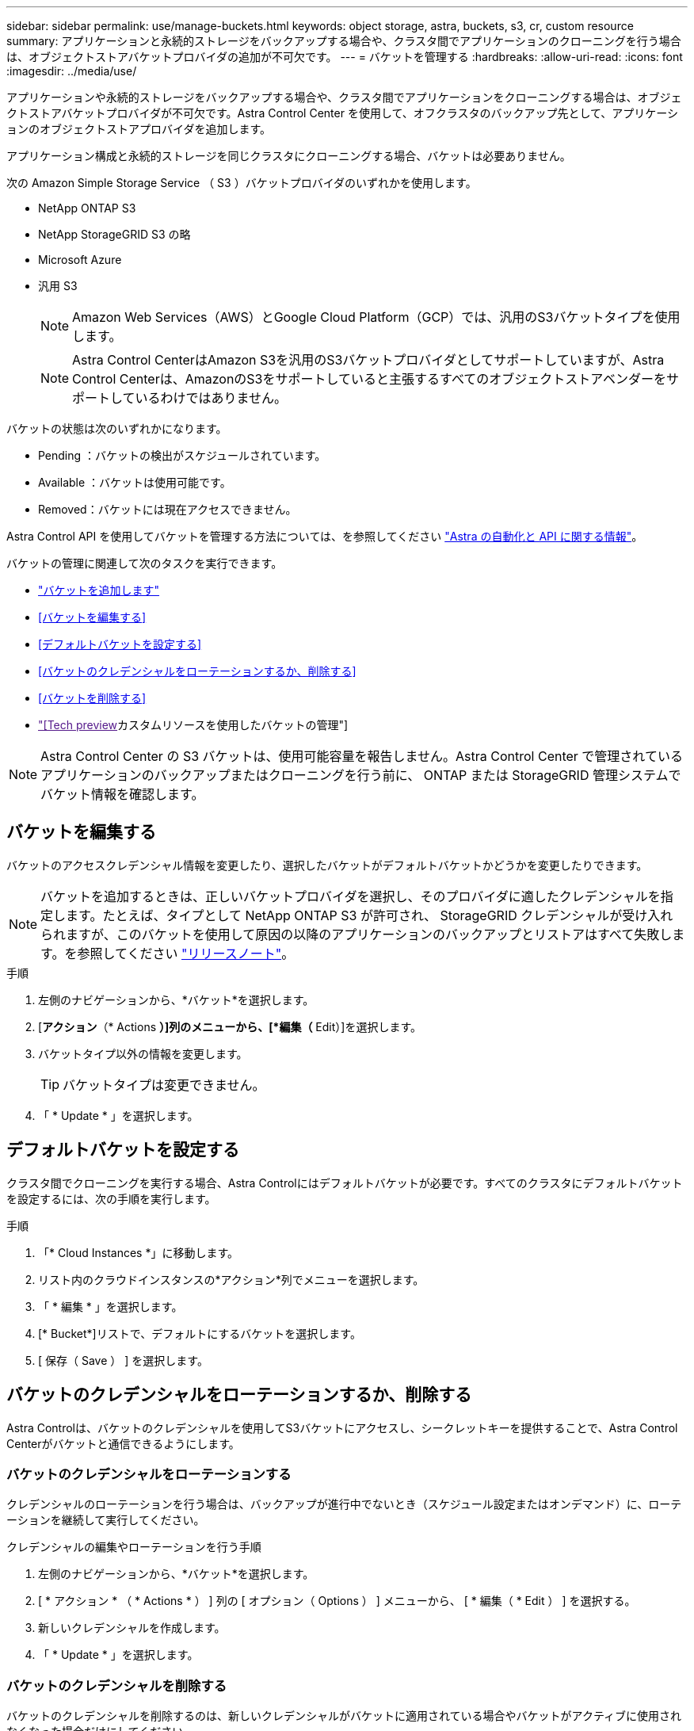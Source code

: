 ---
sidebar: sidebar 
permalink: use/manage-buckets.html 
keywords: object storage, astra, buckets, s3, cr, custom resource 
summary: アプリケーションと永続的ストレージをバックアップする場合や、クラスタ間でアプリケーションのクローニングを行う場合は、オブジェクトストアバケットプロバイダの追加が不可欠です。 
---
= バケットを管理する
:hardbreaks:
:allow-uri-read: 
:icons: font
:imagesdir: ../media/use/


[role="lead"]
アプリケーションや永続的ストレージをバックアップする場合や、クラスタ間でアプリケーションをクローニングする場合は、オブジェクトストアバケットプロバイダが不可欠です。Astra Control Center を使用して、オフクラスタのバックアップ先として、アプリケーションのオブジェクトストアプロバイダを追加します。

アプリケーション構成と永続的ストレージを同じクラスタにクローニングする場合、バケットは必要ありません。

次の Amazon Simple Storage Service （ S3 ）バケットプロバイダのいずれかを使用します。

* NetApp ONTAP S3
* NetApp StorageGRID S3 の略
* Microsoft Azure
* 汎用 S3
+

NOTE: Amazon Web Services（AWS）とGoogle Cloud Platform（GCP）では、汎用のS3バケットタイプを使用します。

+

NOTE: Astra Control CenterはAmazon S3を汎用のS3バケットプロバイダとしてサポートしていますが、Astra Control Centerは、AmazonのS3をサポートしていると主張するすべてのオブジェクトストアベンダーをサポートしているわけではありません。



バケットの状態は次のいずれかになります。

* Pending ：バケットの検出がスケジュールされています。
* Available ：バケットは使用可能です。
* Removed：バケットには現在アクセスできません。


Astra Control API を使用してバケットを管理する方法については、を参照してください link:https://docs.netapp.com/us-en/astra-automation/["Astra の自動化と API に関する情報"^]。

バケットの管理に関連して次のタスクを実行できます。

* link:../get-started/add-bucket.html["バケットを追加します"]
* <<バケットを編集する>>
* <<デフォルトバケットを設定する>>
* <<バケットのクレデンシャルをローテーションするか、削除する>>
* <<バケットを削除する>>
* link:["[Tech preview]カスタムリソースを使用したバケットの管理"]



NOTE: Astra Control Center の S3 バケットは、使用可能容量を報告しません。Astra Control Center で管理されているアプリケーションのバックアップまたはクローニングを行う前に、 ONTAP または StorageGRID 管理システムでバケット情報を確認します。



== バケットを編集する

バケットのアクセスクレデンシャル情報を変更したり、選択したバケットがデフォルトバケットかどうかを変更したりできます。


NOTE: バケットを追加するときは、正しいバケットプロバイダを選択し、そのプロバイダに適したクレデンシャルを指定します。たとえば、タイプとして NetApp ONTAP S3 が許可され、 StorageGRID クレデンシャルが受け入れられますが、このバケットを使用して原因の以降のアプリケーションのバックアップとリストアはすべて失敗します。を参照してください link:../release-notes/known-issues.html#selecting-a-bucket-provider-type-with-credentials-for-another-type-causes-data-protection-failures["リリースノート"]。

.手順
. 左側のナビゲーションから、*バケット*を選択します。
. [*アクション*（* Actions *）]列のメニューから、[*編集（* Edit）]を選択します。
. バケットタイプ以外の情報を変更します。
+

TIP: バケットタイプは変更できません。

. 「 * Update * 」を選択します。




== デフォルトバケットを設定する

クラスタ間でクローニングを実行する場合、Astra Controlにはデフォルトバケットが必要です。すべてのクラスタにデフォルトバケットを設定するには、次の手順を実行します。

.手順
. 「* Cloud Instances *」に移動します。
. リスト内のクラウドインスタンスの*アクション*列でメニューを選択します。
. 「 * 編集 * 」を選択します。
. [* Bucket*]リストで、デフォルトにするバケットを選択します。
. [ 保存（ Save ） ] を選択します。




== バケットのクレデンシャルをローテーションするか、削除する

Astra Controlは、バケットのクレデンシャルを使用してS3バケットにアクセスし、シークレットキーを提供することで、Astra Control Centerがバケットと通信できるようにします。



=== バケットのクレデンシャルをローテーションする

クレデンシャルのローテーションを行う場合は、バックアップが進行中でないとき（スケジュール設定またはオンデマンド）に、ローテーションを継続して実行してください。

.クレデンシャルの編集やローテーションを行う手順
. 左側のナビゲーションから、*バケット*を選択します。
. [ * アクション * （ * Actions * ） ] 列の [ オプション（ Options ） ] メニューから、 [ * 編集（ * Edit ） ] を選択する。
. 新しいクレデンシャルを作成します。
. 「 * Update * 」を選択します。




=== バケットのクレデンシャルを削除する

バケットのクレデンシャルを削除するのは、新しいクレデンシャルがバケットに適用されている場合やバケットがアクティブに使用されなくなった場合だけにしてください。


TIP: Astra Control に追加する最初のクレデンシャルセットは、 Astra Control がバックアップバケットの認証にクレデンシャルを使用するため、常に使用されています。バケットがアクティブな状態で使用されている場合は、これらのクレデンシャルを削除しないでください。削除すると、バックアップが失敗してバックアップが使用できなくなります。


NOTE: アクティブなバケットクレデンシャルを削除する場合は、を参照してください https://kb.netapp.com/Cloud/Astra/Control/Deleting_active_S3_bucket_credentials_leads_to_spurious_500_errors_reported_in_the_UI["バケットのクレデンシャル削除のトラブルシューティング"]。

Astra Control APIを使用してS3クレデンシャルを削除する方法については、を参照してください link:https://docs.netapp.com/us-en/astra-automation/["Astra の自動化と API に関する情報"^]。



== バケットを削除する

使用されなくなったバケットや正常でないバケットを削除することができます。これは、オブジェクトストアの設定をシンプルかつ最新の状態に保つために役立ちます。

[NOTE]
====
* デフォルトバケットを削除することはできません。そのバケットを削除する場合は、最初に別のバケットをデフォルトとして選択します。
* バケットのクラウドプロバイダの保持期間が終了する前にWrite Once Read Many（WORM）バケットを削除することはできません。WORMバケットは、バケット名の横に「Locked」と表示されます。


====
* デフォルトバケットを削除することはできません。そのバケットを削除する場合は、最初に別のバケットをデフォルトとして選択します。


.作業を開始する前に
* 開始する前に、このバケットの実行中または完了済みのバックアップがないことを確認してください。
* アクティブな保護ポリシーでバケットが使用されていないことを確認する必要があります。


あれば続けることはできません。

.手順
. 左ナビゲーションから、 * バケット * を選択します。
. [ アクション * （ Actions * ） ] メニューから、 [ * 削除（ Remove ） ] を選択します。
+

NOTE: Astra Control を使用すると、最初にバケットを使用してバックアップを実行するスケジュールポリシーが存在せず、削除しようとしているバケットにアクティブなバックアップが存在しないようにすることができます。

. 「 remove 」と入力して操作を確認します。
. 「 * Yes 、 remove bucket * 」を選択します。




== [Tech preview]カスタムリソースを使用したバケットの管理

アプリケーションクラスタでAstra Controlのカスタムリソース（CR）を使用してバケットを追加できます。アプリケーションと永続的ストレージをバックアップする場合や、クラスタ間でアプリケーションのクローニングを行う場合は、オブジェクトストアバケットプロバイダの追加が不可欠です。Astra Control は、これらのバックアップまたはクローンを、定義したオブジェクトストアバケットに格納します。カスタムリソースメソッドを使用している場合、アプリケーションのスナップショット機能にはバケットが必要です。

アプリケーション構成と永続的ストレージを同じクラスタにクローニングする場合、Astra Controlにバケットを作成する必要はありません。

Astra ControlのバケットカスタムリソースはAppVaultと呼ばれます。このCRには、保護処理でバケットを使用するために必要な設定が含まれています。

.作業を開始する前に
* Astra Control Centerで管理されているクラスタから到達できるバケットを用意します。
* バケットのクレデンシャルがあることを確認します。
* バケットが次のいずれかのタイプであることを確認します。
+
** NetApp ONTAP S3
** NetApp StorageGRID S3 の略
** Microsoft Azure
** 汎用 S3





NOTE: Amazon Web Services（AWS）では、Generic S3バケットタイプが使用されます。


NOTE: Astra Control CenterはAmazon S3を汎用のS3バケットプロバイダとしてサポートしていますが、Astra Control Centerは、AmazonのS3をサポートしていると主張するすべてのオブジェクトストアベンダーをサポートしているわけではありません。

.手順
. カスタムリソース（CR）ファイルを作成し、という名前を付けます（例： `astra-appvault.yaml`）。
. 次の属性を設定します。
+
** * metadata.name*:_（必須）_ AppVaultカスタムリソースの名前。
** * spec.prefix *：_（オプション）_ AppVaultに保存されているすべてのエンティティの名前のプレフィックスが付いたパス。
** * spec.providerConfig*:_（必須）_指定されたプロバイダを使用してAppVaultにアクセスするために必要な設定を保存します。
** * spec.providerCredentials*:_(必須)_指定されたプロバイダを使用してAppVaultにアクセスするために必要なすべての資格情報への参照を保存します。
+
*** * spec.providerCredentials.valueFromSecret*:_（オプション）_は、クレデンシャル値がシークレットから取得される必要があることを示します。
+
**** * key *：_（valueFromSecretを使用する場合は必須）_選択するシークレットの有効なキー。
**** * name *：_（valueFromSecretを使用する場合は必須）_このフィールドの値を含むシークレットの名前。同じネームスペースになければなりません。




** * spec.providerType*:_（必須）_バックアップの提供元を決定します（例：NetApp ONTAP S3、Microsoft Azure）。
+
YAMLの例：

+
[source, yaml]
----
apiVersion: astra.netapp.io/v1
kind: AppVault
metadata:
  name: astra-appvault
spec:
  providerType: generic-s3
  providerConfig:
    path: testpath
    endpoint: 192.168.1.100:80
    bucketName: bucket1
    secure: "false"
  providerCredentials:
    accessKeyID:
      valueFromSecret:
        name: s3-creds
        key: accessKeyID
    secretAccessKey:
      valueFromSecret:
        name: s3-creds
        key: secretAccessKey
----


. データを入力した後、 `astra-appvault.yaml` 正しい値を持つファイルを作成し、CRを適用します。
+
[source, console]
----
kubectl apply -f astra-appvault.yaml -n astra-connector
----
+

NOTE: バケットを追加すると、デフォルトのバケットインジケータで1つのバケットがAstra Controlによってマークされます。最初に作成したバケットがデフォルトバケットになります。バケットを追加する際、あとでを選択できます link:../use/manage-buckets.html#set-the-default-bucket["別のデフォルトバケットを設定する"^]。





== 詳細については、こちらをご覧ください

* https://docs.netapp.com/us-en/astra-automation["Astra Control API を使用"^]

